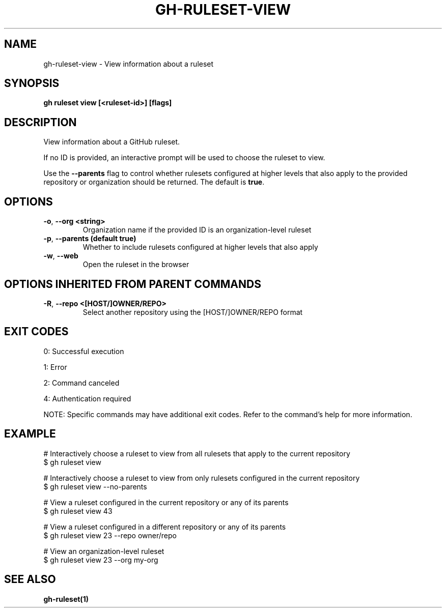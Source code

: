 .nh
.TH "GH-RULESET-VIEW" "1" "Oct 2024" "GitHub CLI 2.58.0" "GitHub CLI manual"

.SH NAME
gh-ruleset-view - View information about a ruleset


.SH SYNOPSIS
\fBgh ruleset view [<ruleset-id>] [flags]\fR


.SH DESCRIPTION
View information about a GitHub ruleset.

.PP
If no ID is provided, an interactive prompt will be used to choose
the ruleset to view.

.PP
Use the \fB--parents\fR flag to control whether rulesets configured at higher
levels that also apply to the provided repository or organization should
be returned. The default is \fBtrue\fR\&.


.SH OPTIONS
.TP
\fB-o\fR, \fB--org\fR \fB<string>\fR
Organization name if the provided ID is an organization-level ruleset

.TP
\fB-p\fR, \fB--parents\fR \fB(default true)\fR
Whether to include rulesets configured at higher levels that also apply

.TP
\fB-w\fR, \fB--web\fR
Open the ruleset in the browser


.SH OPTIONS INHERITED FROM PARENT COMMANDS
.TP
\fB-R\fR, \fB--repo\fR \fB<[HOST/]OWNER/REPO>\fR
Select another repository using the [HOST/]OWNER/REPO format


.SH EXIT CODES
0: Successful execution

.PP
1: Error

.PP
2: Command canceled

.PP
4: Authentication required

.PP
NOTE: Specific commands may have additional exit codes. Refer to the command's help for more information.


.SH EXAMPLE
.EX
# Interactively choose a ruleset to view from all rulesets that apply to the current repository
$ gh ruleset view

# Interactively choose a ruleset to view from only rulesets configured in the current repository
$ gh ruleset view --no-parents

# View a ruleset configured in the current repository or any of its parents
$ gh ruleset view 43

# View a ruleset configured in a different repository or any of its parents
$ gh ruleset view 23 --repo owner/repo

# View an organization-level ruleset
$ gh ruleset view 23 --org my-org

.EE


.SH SEE ALSO
\fBgh-ruleset(1)\fR
